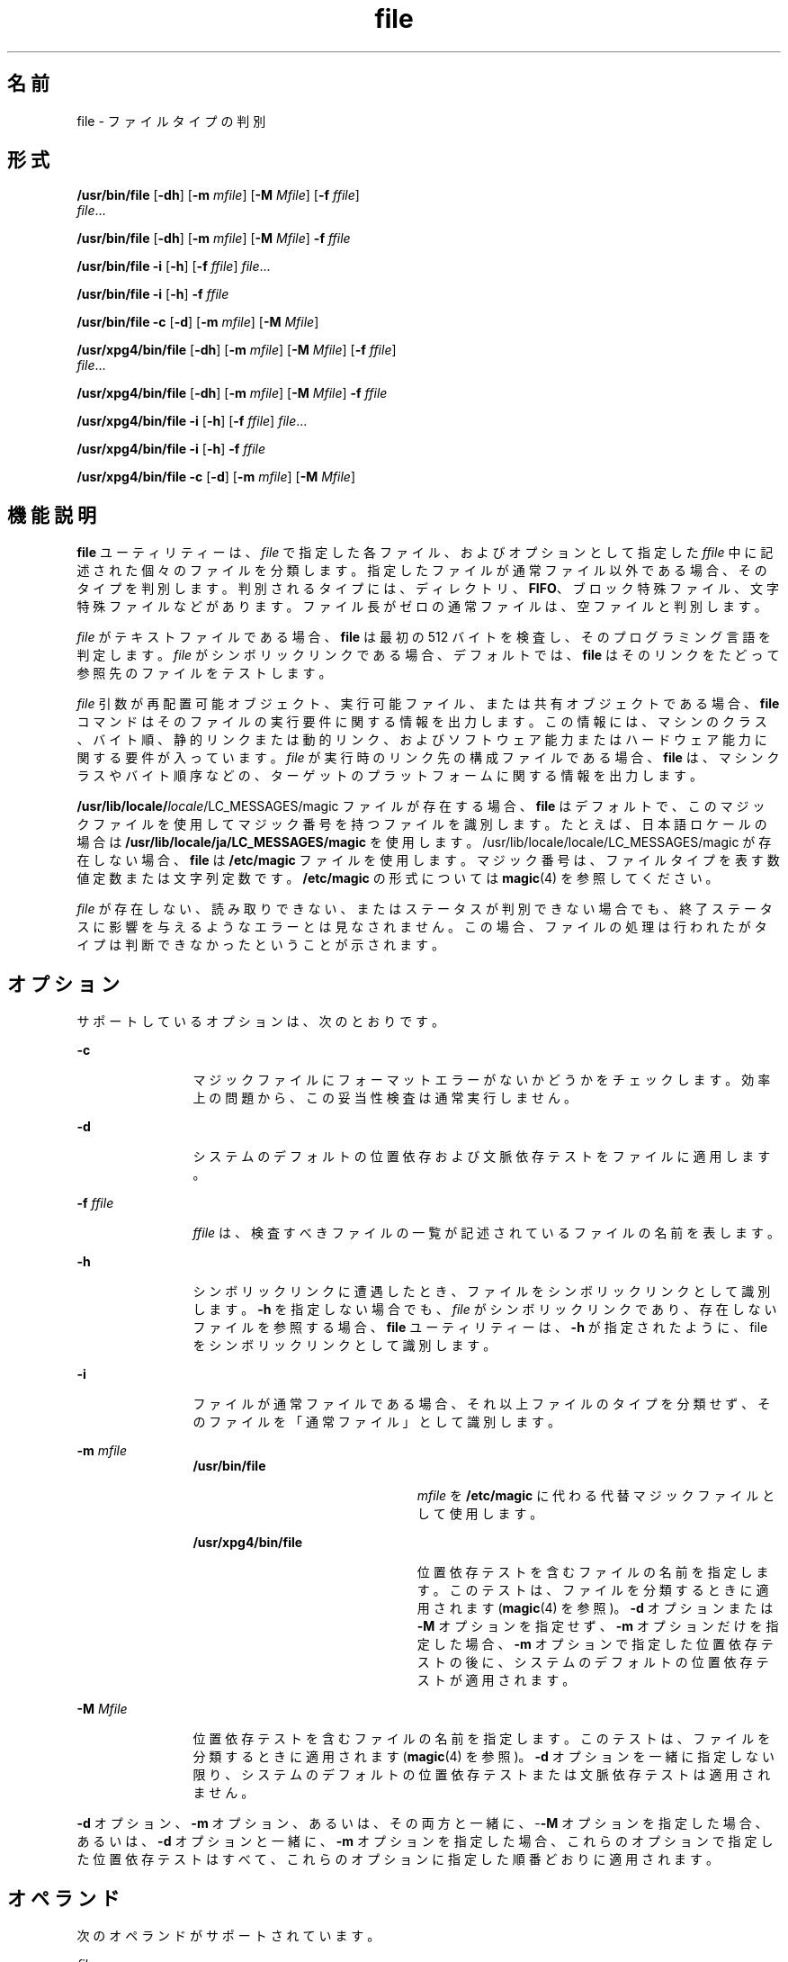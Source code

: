'\" te
.\" Copyright 1989 AT&T
.\" Copyright (c) 1992, X/Open Company Limited All Rights Reserved 
.\" Copyright (c) 2006, 2010, Oracle and/or its affiliates. All rights reserved.
.\" Sun Microsystems, Inc. gratefully acknowledges The Open Group for permission to reproduce portions of its copyrighted documentation. Original documentation from The Open Group can be obtained online at http://www.opengroup.org/bookstore/. 
.\" The Institute of Electrical and Electronics Engineers and The Open Group, have given us permission to reprint portions of their documentation. In the following statement, the phrase "this text" refers to portions of the system documentation. Portions of this text are reprinted and reproduced in electronic form in the Sun OS Reference Manual, from IEEE Std 1003.1, 2004 Edition, Standard for Information Technology -- Portable Operating System Interface (POSIX), The Open Group Base Specifications Issue 6, Copyright (C) 2001-2004 by the Institute of Electrical and Electronics Engineers, Inc and The Open Group. In the event of any discrepancy between these versions and the original IEEE and The Open Group Standard, the original IEEE and The Open Group Standard is the referee document. The original Standard can be obtained online at http://www.opengroup.org/unix/online.html. This notice shall appear on any product containing this material.
.TH file 1 "2010 年 12 月 8 日" "SunOS 5.11" "ユーザーコマンド"
.SH 名前
file \- ファイルタイプの判別
.SH 形式
.LP
.nf
\fB/usr/bin/file\fR  [\fB-dh\fR] [\fB-m\fR \fImfile\fR] [\fB-M\fR \fIMfile\fR] [\fB-f\fR \fIffile\fR]
 \fIfile\fR...
.fi

.LP
.nf
\fB/usr/bin/file\fR  [\fB-dh\fR] [\fB-m\fR \fImfile\fR] [\fB-M\fR \fIMfile\fR] \fB-f\fR \fIffile\fR
.fi

.LP
.nf
\fB/usr/bin/file\fR  \fB-i\fR [\fB-h\fR] [\fB-f\fR \fIffile\fR] \fIfile\fR...
.fi

.LP
.nf
\fB/usr/bin/file\fR  \fB-i\fR [\fB-h\fR] \fB-f\fR \fIffile\fR
.fi

.LP
.nf
\fB/usr/bin/file\fR  \fB-c\fR [\fB-d\fR] [\fB-m\fR \fImfile\fR] [\fB-M\fR \fIMfile\fR]
.fi

.LP
.nf
\fB/usr/xpg4/bin/file\fR  [\fB-dh\fR] [\fB-m\fR \fImfile\fR] [\fB-M\fR \fIMfile\fR] [\fB-f\fR \fIffile\fR]
 \fIfile\fR...
.fi

.LP
.nf
\fB/usr/xpg4/bin/file\fR  [\fB-dh\fR] [\fB-m\fR \fImfile\fR] [\fB-M\fR \fIMfile\fR] \fB-f\fR \fIffile\fR
.fi

.LP
.nf
\fB/usr/xpg4/bin/file\fR  \fB-i\fR [\fB-h\fR] [\fB-f\fR \fIffile\fR] \fIfile\fR...
.fi

.LP
.nf
\fB/usr/xpg4/bin/file\fR  \fB-i\fR [\fB-h\fR] \fB-f\fR \fIffile\fR
.fi

.LP
.nf
\fB/usr/xpg4/bin/file\fR  \fB-c\fR [\fB-d\fR] [\fB-m\fR \fImfile\fR] [\fB-M\fR \fIMfile\fR]
.fi

.SH 機能説明
.sp
.LP
\fBfile\fR ユーティリティーは、\fIfile\fR で指定した各ファイル、およびオプションとして指定した \fIffile\fR 中に記述された個々のファイルを分類します。指定したファイルが通常ファイル以外である場合、そのタイプを判別します。判別されるタイプには、ディレクトリ、\fBFIFO\fR、ブロック特殊ファイル、文字特殊ファイルなどがあります。ファイル長がゼロの通常ファイルは、空ファイルと判別します。
.sp
.LP
\fIfile\fR がテキストファイルである場合、\fBfile\fR は最初の 512 バイトを検査し、そのプログラミング言語を判定します。\fIfile\fR がシンボリックリンクである場合、デフォルトでは、\fBfile\fR はそのリンクをたどって参照先のファイルをテストします。
.sp
.LP
\fIfile\fR 引数が再配置可能オブジェクト、実行可能ファイル、または共有オブジェクトである場合、\fBfile\fR コマンドはそのファイルの実行要件に関する情報を出力します。この情報には、マシンのクラス、バイト順、静的リンクまたは動的リンク、およびソフトウェア能力またはハードウェア能力に関する要件が入っています。\fIfile\fR が実行時のリンク先の構成ファイルである場合、\fBfile\fR は、マシンクラスやバイト順序などの、ターゲットのプラットフォームに関する情報を出力します。
.sp
.LP
\fB/usr/lib/locale/\fIlocale\fR/LC_MESSAGES/magic\fR ファイルが存在する場合、\fBfile\fR はデフォルトで、このマジックファイルを使用してマジック番号を持つファイルを識別します。たとえば、日本語ロケールの場合は \fB/usr/lib/locale/ja/LC_MESSAGES/magic\fR を使用します。\fB\fR/usr/lib/locale/locale/LC_MESSAGES/magic が存在しない場合、\fBfile\fR は \fB/etc/magic\fR ファイルを使用します。マジック番号は、ファイルタイプを表す数値定数または文字列定数です。\fB/etc/magic\fR の形式については \fBmagic\fR(4) を参照してください。
.sp
.LP
\fIfile\fR が存在しない、読み取りできない、またはステータスが判別できない場合でも、終了ステータスに影響を与えるようなエラーとは見なされません。この場合、ファイルの処理は行われたがタイプは判断できなかったということが示されます。
.SH オプション
.sp
.LP
サポートしているオプションは、次のとおりです。
.sp
.ne 2
.mk
.na
\fB\fB-c\fR\fR
.ad
.RS 12n
.rt  
マジックファイルにフォーマットエラーがないかどうかをチェックします。効率上の問題から、この妥当性検査は通常実行しません。
.RE

.sp
.ne 2
.mk
.na
\fB\fB-d\fR\fR
.ad
.RS 12n
.rt  
システムのデフォルトの位置依存および文脈依存テストをファイルに適用します。
.RE

.sp
.ne 2
.mk
.na
\fB\fB-f\fR \fIffile\fR\fR
.ad
.RS 12n
.rt  
\fIffile\fR は、検査すべきファイルの一覧が記述されているファイルの名前を表します。
.RE

.sp
.ne 2
.mk
.na
\fB\fB-h\fR\fR
.ad
.RS 12n
.rt  
シンボリックリンクに遭遇したとき、ファイルをシンボリックリンクとして識別します。\fB-h\fR を指定しない場合でも、\fIfile\fR がシンボリックリンクであり、存在しないファイルを参照する場合、\fBfile\fR ユーティリティーは、\fB-h\fR が指定されたように、file をシンボリックリンクとして識別します。
.RE

.sp
.ne 2
.mk
.na
\fB\fB-i\fR\fR
.ad
.RS 12n
.rt  
ファイルが通常ファイルである場合、それ以上ファイルのタイプを分類せず、そのファイルを「通常ファイル」として識別します。
.RE

.sp
.ne 2
.mk
.na
\fB\fB-m\fR \fImfile\fR\fR
.ad
.RS 12n
.rt  
.sp
.ne 2
.mk
.na
\fB\fB/usr/bin/file\fR\fR
.ad
.RS 22n
.rt  
\fImfile\fR を \fB/etc/magic\fR に代わる代替マジックファイルとして使用します。
.RE

.sp
.ne 2
.mk
.na
\fB\fB/usr/xpg4/bin/file\fR\fR
.ad
.RS 22n
.rt  
位置依存テストを含むファイルの名前を指定します。このテストは、ファイルを分類するときに適用されます (\fBmagic\fR(4) を参照)。\fB-d\fR オプションまたは \fB-M\fR オプションを指定せず、\fB-m\fR オプションだけを指定した場合、\fB-m\fR オプションで指定した位置依存テストの後に、システムのデフォルトの位置依存テストが適用されます。
.RE

.RE

.sp
.ne 2
.mk
.na
\fB\fB-M\fR \fIMfile\fR\fR
.ad
.RS 12n
.rt  
位置依存テストを含むファイルの名前を指定します。このテストは、ファイルを分類するときに適用されます (\fBmagic\fR(4) を参照)。\fB-d\fR オプションを一緒に指定しない限り、システムのデフォルトの位置依存テストまたは文脈依存テストは適用されません。
.RE

.sp
.LP
\fB-d\fR オプション、\fB-m\fR オプション、あるいは、その両方と一緒に、-\fB-M\fR オプションを指定した場合、あるいは、\fB-d\fR オプションと一緒に、\fB-m\fR オプションを指定した場合、これらのオプションで指定した位置依存テストはすべて、これらのオプションに指定した順番どおりに適用されます。
.SH オペランド
.sp
.LP
次のオペランドがサポートされています。
.sp
.ne 2
.mk
.na
\fB\fIfile\fR\fR
.ad
.RS 8n
.rt  
テストするファイルのパス名。
.RE

.SH 使用法
.sp
.LP
ファイルが 2G バイト (2^31 バイト) 以上ある場合の \fBfile\fR の動作については、\fBlargefile\fR(5) を参照してください。
.SH 使用例
.LP
\fB例 1 \fR引数として指定したファイルがバイナリの実行可能ファイルであるかどうかを検査する
.sp
.LP
次の例は、引数として指定したファイルがバイナリの実行可能ファイルであるかどうかを検査します。

.sp
.in +2
.nf
file "$1" | grep \(miFq executable &&
          printf "%s is executable.\en" "$1"
.fi
.in -2
.sp

.SH 環境
.sp
.LP
\fBfile\fR の実行に影響を与える次の環境変数についての詳細は、\fBenviron\fR(5) を参照してください。\fBLANG\fR、\fBLC_ALL\fR、\fBLC_CTYPE\fR、\fBLC_MESSAGES\fR、および \fBNLSPATH\fR。
.SH 終了ステータス
.sp
.LP
次の終了ステータスが返されます。
.sp
.ne 2
.mk
.na
\fB\fB0\fR\fR
.ad
.RS 6n
.rt  
正常終了。
.RE

.sp
.ne 2
.mk
.na
\fB>\fB0\fR\fR
.ad
.RS 6n
.rt  
エラーが発生した。
.RE

.SH ファイル
.sp
.ne 2
.mk
.na
\fB\fB/etc/magic\fR\fR
.ad
.RS 14n
.rt  
\fBfile\fR のマジック番号ファイル
.RE

.SH 属性
.sp
.LP
属性についての詳細は、マニュアルページの \fBattributes\fR(5) を参照してください。
.sp

.sp
.TS
tab() box;
cw(2.75i) |cw(2.75i) 
lw(2.75i) |lw(2.75i) 
.
属性タイプ属性値
_
使用条件system/core-os
_
CSI有効
_
インタフェースの安定性確実
_
標準T{
\fBstandards\fR(5) を参照してください。
T}
.TE

.SH 関連項目
.sp
.LP
\fBcrle\fR(1), \fBelfdump\fR(1), \fBelffile\fR(1), \fBls\fR(1), \fBmagic\fR(4), \fBattributes\fR(5), \fBenviron\fR(5), \fBlargefile\fR(5), \fBstandards\fR(5)
.SH 注意事項
.sp
.LP
\fBfile\fR ユーティリティーでは、最初にアーカイブメンバーがアーカイブから別個のファイルに抽出されていないかぎり、アーカイブメンバーを検査することはできません。\fBelffile\fR ユーティリティーでは、所定の場所にあるアーカイブメンバーを検査できるため、\fBELF\fR オブジェクトおよびアーカイブでは、このユーティリティーを使用することをお勧めします。
